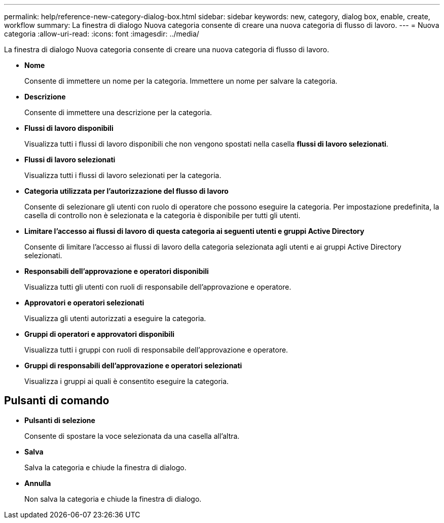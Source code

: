 ---
permalink: help/reference-new-category-dialog-box.html 
sidebar: sidebar 
keywords: new, category, dialog box, enable, create, workflow 
summary: La finestra di dialogo Nuova categoria consente di creare una nuova categoria di flusso di lavoro. 
---
= Nuova categoria
:allow-uri-read: 
:icons: font
:imagesdir: ../media/


[role="lead"]
La finestra di dialogo Nuova categoria consente di creare una nuova categoria di flusso di lavoro.

* *Nome*
+
Consente di immettere un nome per la categoria. Immettere un nome per salvare la categoria.

* *Descrizione*
+
Consente di immettere una descrizione per la categoria.

* *Flussi di lavoro disponibili*
+
Visualizza tutti i flussi di lavoro disponibili che non vengono spostati nella casella *flussi di lavoro selezionati*.

* *Flussi di lavoro selezionati*
+
Visualizza tutti i flussi di lavoro selezionati per la categoria.

* *Categoria utilizzata per l'autorizzazione del flusso di lavoro*
+
Consente di selezionare gli utenti con ruolo di operatore che possono eseguire la categoria. Per impostazione predefinita, la casella di controllo non è selezionata e la categoria è disponibile per tutti gli utenti.

* *Limitare l'accesso ai flussi di lavoro di questa categoria ai seguenti utenti e gruppi Active Directory*
+
Consente di limitare l'accesso ai flussi di lavoro della categoria selezionata agli utenti e ai gruppi Active Directory selezionati.

* *Responsabili dell'approvazione e operatori disponibili*
+
Visualizza tutti gli utenti con ruoli di responsabile dell'approvazione e operatore.

* *Approvatori e operatori selezionati*
+
Visualizza gli utenti autorizzati a eseguire la categoria.

* *Gruppi di operatori e approvatori disponibili*
+
Visualizza tutti i gruppi con ruoli di responsabile dell'approvazione e operatore.

* *Gruppi di responsabili dell'approvazione e operatori selezionati*
+
Visualizza i gruppi ai quali è consentito eseguire la categoria.





== Pulsanti di comando

* *Pulsanti di selezione*
+
Consente di spostare la voce selezionata da una casella all'altra.

* *Salva*
+
Salva la categoria e chiude la finestra di dialogo.

* *Annulla*
+
Non salva la categoria e chiude la finestra di dialogo.


